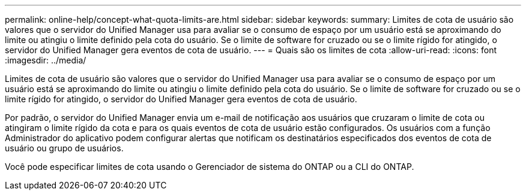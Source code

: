 ---
permalink: online-help/concept-what-quota-limits-are.html 
sidebar: sidebar 
keywords:  
summary: Limites de cota de usuário são valores que o servidor do Unified Manager usa para avaliar se o consumo de espaço por um usuário está se aproximando do limite ou atingiu o limite definido pela cota do usuário. Se o limite de software for cruzado ou se o limite rígido for atingido, o servidor do Unified Manager gera eventos de cota de usuário. 
---
= Quais são os limites de cota
:allow-uri-read: 
:icons: font
:imagesdir: ../media/


[role="lead"]
Limites de cota de usuário são valores que o servidor do Unified Manager usa para avaliar se o consumo de espaço por um usuário está se aproximando do limite ou atingiu o limite definido pela cota do usuário. Se o limite de software for cruzado ou se o limite rígido for atingido, o servidor do Unified Manager gera eventos de cota de usuário.

Por padrão, o servidor do Unified Manager envia um e-mail de notificação aos usuários que cruzaram o limite de cota ou atingiram o limite rígido da cota e para os quais eventos de cota de usuário estão configurados. Os usuários com a função Administrador do aplicativo podem configurar alertas que notificam os destinatários especificados dos eventos de cota de usuário ou grupo de usuários.

Você pode especificar limites de cota usando o Gerenciador de sistema do ONTAP ou a CLI do ONTAP.
